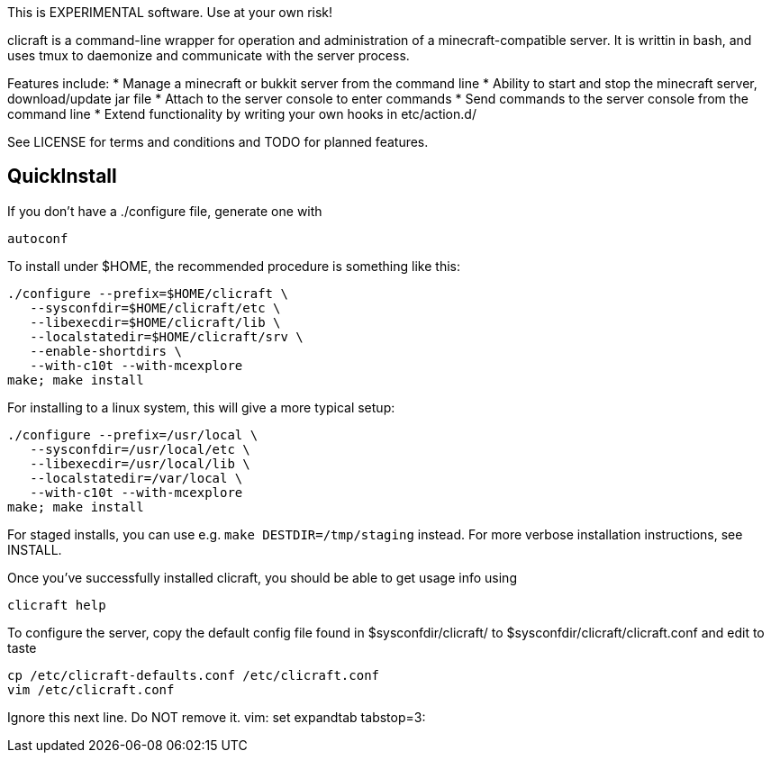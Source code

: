 This is EXPERIMENTAL software. Use at your own risk!

clicraft is a command-line wrapper for operation and administration of a
minecraft-compatible server. It is writtin in bash, and uses tmux to daemonize
and communicate with the server process.

Features include:
   * Manage a minecraft or bukkit server from the command line
   * Ability to start and stop the minecraft server, download/update jar file
   * Attach to the server console to enter commands
   * Send commands to the server console from the command line
   * Extend functionality by writing your own hooks in etc/action.d/

See LICENSE for terms and conditions and TODO for planned features.

== QuickInstall ==

If you don't have a ./configure file, generate one with

   autoconf

To install under $HOME, the recommended procedure is something like this:

   ./configure --prefix=$HOME/clicraft \
      --sysconfdir=$HOME/clicraft/etc \
      --libexecdir=$HOME/clicraft/lib \
      --localstatedir=$HOME/clicraft/srv \
      --enable-shortdirs \
      --with-c10t --with-mcexplore
   make; make install

For installing to a linux system, this will give a more typical setup:

   ./configure --prefix=/usr/local \
      --sysconfdir=/usr/local/etc \
      --libexecdir=/usr/local/lib \
      --localstatedir=/var/local \
      --with-c10t --with-mcexplore
   make; make install

For staged installs, you can use e.g. `make DESTDIR=/tmp/staging` instead.
For more verbose installation instructions, see INSTALL.

Once you've successfully installed clicraft, you should be able to get usage
info using

   clicraft help

To configure the server, copy the default config file found in $sysconfdir/clicraft/
to $sysconfdir/clicraft/clicraft.conf and edit to taste

   cp /etc/clicraft-defaults.conf /etc/clicraft.conf
   vim /etc/clicraft.conf


Ignore this next line. Do NOT remove it.
vim: set expandtab tabstop=3:
